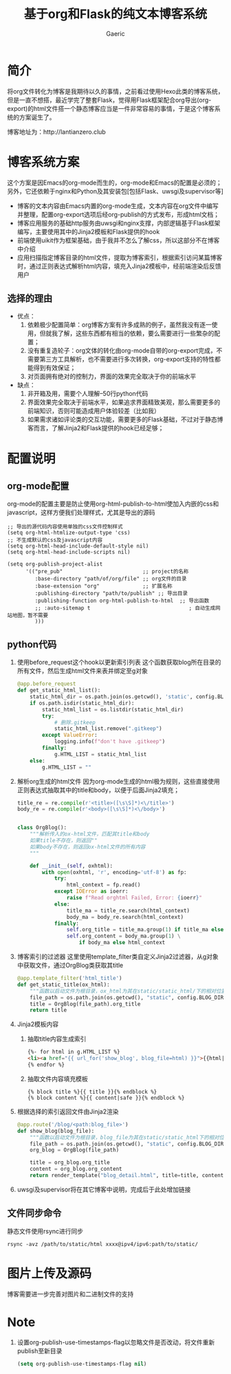 #+title: 基于org和Flask的纯文本博客系统
#+startup: content
#+author: Gaeric
#+HTML_HEAD: <link href="./worg.css" rel="stylesheet" type="text/css">
#+HTML_HEAD: <link href="/static/css/worg.css" rel="stylesheet" type="text/css">
#+OPTIONS: ^:{}
* 简介
  将org文件转化为博客是我期待以久的事情，之前看过使用Hexo此类的博客系统，但是一直不想搭，最近学完了整套Flask，觉得用Flask框架配合org导出(org-export)的html文件搭一个静态博客应当是一件非常容易的事情，于是这个博客系统的方案诞生了。

  博客地址为：http://lantianzero.club
* 博客系统方案
  这个方案是因Emacs的org-mode而生的，org-mode和Emacs的配置是必须的；另外，它还依赖于nginx和Python及其安装包[包括Flask、uwsgi及supervisor等]

  - 博客的文本内容由Emacs内置的org-mode生成，文本内容在org文件中编写并整理，配置org-export选项后经org-publish的方式发布，形成html文档；
  - 博客应用服务的基础http服务由uwsgi和nginx支撑，内部逻辑基于Flask框架编写，主要使用其中的Jinja2模板和Flask提供的hook
  - 前端使用uikit作为框架基础，由于我并不怎么了解css，所以这部分不在博客中介绍
  - 应用扫描指定博客目录的html文件，提取为博客索引，根据索引访问某篇博客时，通过正则表达式解析html内容，填充入Jinja2模板中，经前端渲染后反馈用户
** 选择的理由
   - 优点：
     1. 依赖极少配置简单：org博客方案有许多成熟的例子，虽然我没有逐一使用，但就我了解，这些东西都有相当的依赖，要么需要进行一些繁杂的配置；
     2. 没有重复造轮子：org文体的转化由org-mode自带的org-export完成，不需要第三方工具解析，也不需要进行多次转换，org-export支持的特性都能得到有效保证；
     3. 对页面拥有绝对的控制力，界面的效果完全取决于你的前端水平
   - 缺点：
     1. 非开箱及用，需要个人理解--50行python代码
     2. 界面效果完全取决于前端水平，如果追求界面精致美观，那么需要更多的前端知识，否则可能造成用户体验较差（比如我）
     3. 如果需求诸如评论类的交互功能，需要更多的Flask基础，不过对于静态博客而言，了解Jinja2和Flask提供的hook已经足够；
* 配置说明
** org-mode配置
   org-mode的配置主要是防止使用org-html-publish-to-html使加入内嵌的css和javascript，这样方便我们处理样式，尤其是导出的源码
   #+begin_src elisp
     ;; 导出的源代码内容使用单独的css文件控制样式
     (setq org-html-htmlize-output-type 'css)
     ;; 不生成默认的css及javascript内容
     (setq org-html-head-include-default-style nil)
     (setq org-html-head-include-scripts nil)

     (setq org-publish-project-alist
           '(("pre_pub"                          ;; project的名称
              :base-directory "path/of/org/file" ;; org文件的目录
              :base-extension "org"              ;; 扩展名称
              :publishing-directory "path/to/publish" ;; 导出目录
              :publishing-function org-html-publish-to-html  ;; 导出函数
              ;; :auto-sitemap t                                ; 自动生成网站地图，暂不需要
              )))
   #+end_src
** python代码
   1. 使用before_request这个hook以更新索引列表
      这个函数获取blog所在目录的所有文件，然后生成html文件来表并绑定至g对象
      #+begin_src python
        @app.before_request
        def get_static_html_list():
            static_html_dir = os.path.join(os.getcwd(), 'static', config.BLOG_DIR)
            if os.path.isdir(static_html_dir):
                static_html_list = os.listdir(static_html_dir)
                try:
                    # 删除.gitkeep
                    static_html_list.remove(".gitkeep")
                except ValueError:
                    logging.info(f"don't have .gitkeep")
                finally:
                    g.HTML_LIST = static_html_list
            else:
                g.HTML_LIST = ""
      #+end_src
   2. 解析org生成的html文件
      因为org-mode生成的html极为规则，这些直接使用正则表达式抽取其中的title和body，以便于后面Jinja2填充；
      #+begin_src python
        title_re = re.compile(r'<title>([\s\S]*)<\/title>')
        body_re = re.compile(r'<body>([\s\S]*)<\/body>')


        class OrgBlog():
            """解析传入的ox-html文件，匹配其title和body
            如果title不存在，则返回""
            如果body不存在，则返回ox-html文件的所有内容
            """

            def __init__(self, oxhtml):
                with open(oxhtml, 'r', encoding='utf-8') as fp:
                    try:
                        html_context = fp.read()
                    except IOError as ioerr:
                        raise f"Read orghtml Failed, Error: {ioerr}"
                    else:
                        title_ma = title_re.search(html_context)
                        body_ma = body_re.search(html_context)
                    finally:
                        self.org_title = title_ma.group(1) if title_ma else ""
                        self.org_content = body_ma.group(1) \
                            if body_ma else html_context
      #+end_src
   3. 博客索引的过滤器
      这里使用template_filter类自定义Jinja2过滤器，从g对象中获取文件，通过OrgBlog类获取其title
      #+begin_src python
        @app.template_filter('html_title')
        def get_static_title(ox_html):
            """函数以启动文件为根目录，ox_html为其在static/static_html/下的相对位置"""
            file_path = os.path.join(os.getcwd(), "static", config.BLOG_DIR, ox_html)
            title = OrgBlog(file_path).org_title
            return title
      #+end_src
   4. Jinja2模板内容
      1. 抽取title内容生成索引
        #+begin_src html
          {%- for html in g.HTML_LIST %}
          <li><a href="{{ url_for('show_blog', blog_file=html) }}">{{html|html_title}}</a></li>
          {% endfor %}
        #+end_src
      2. 抽取文件内容填充模板
         #+begin_src shell
           {% block title %}{{ title }}{% endblock %}
           {% block content %}{{ content|safe }}{% endblock %}
         #+end_src
   5. 根据选择的索引返回文件由Jinja2渲染
      #+begin_src python
        @app.route('/blog/<path:blog_file>')
        def show_blog(blog_file):
            """函数以启动文件为根目录，blog_file为其在static/static_html下的相对位置"""
            file_path = os.path.join(os.getcwd(), "static", config.BLOG_DIR, blog_file)
            org_blog = OrgBlog(file_path)

            title = org_blog.org_title
            content = org_blog.org_content
            return render_template("blog_detail.html", title=title, content=content)
      #+end_src
      
   6. uwsgi及supervisor将在其它博客中说明，完成后于此处增加链接
** 文件同步命令
   静态文件使用rsync进行同步
   #+begin_src shell
     rsync -avz /path/to/static/html xxxx@ipv4/ipv6:path/to/static/
   #+end_src
* 图片上传及源码
  博客需要进一步完善对图片和二进制文件的支持
* Note
  1. 设置org-publish-use-timestamps-flag以忽略文件是否改动，将文件重新publish至新目录
     #+begin_src emacs-lisp
       (setq org-publish-use-timestamps-flag nil)
     #+end_src
